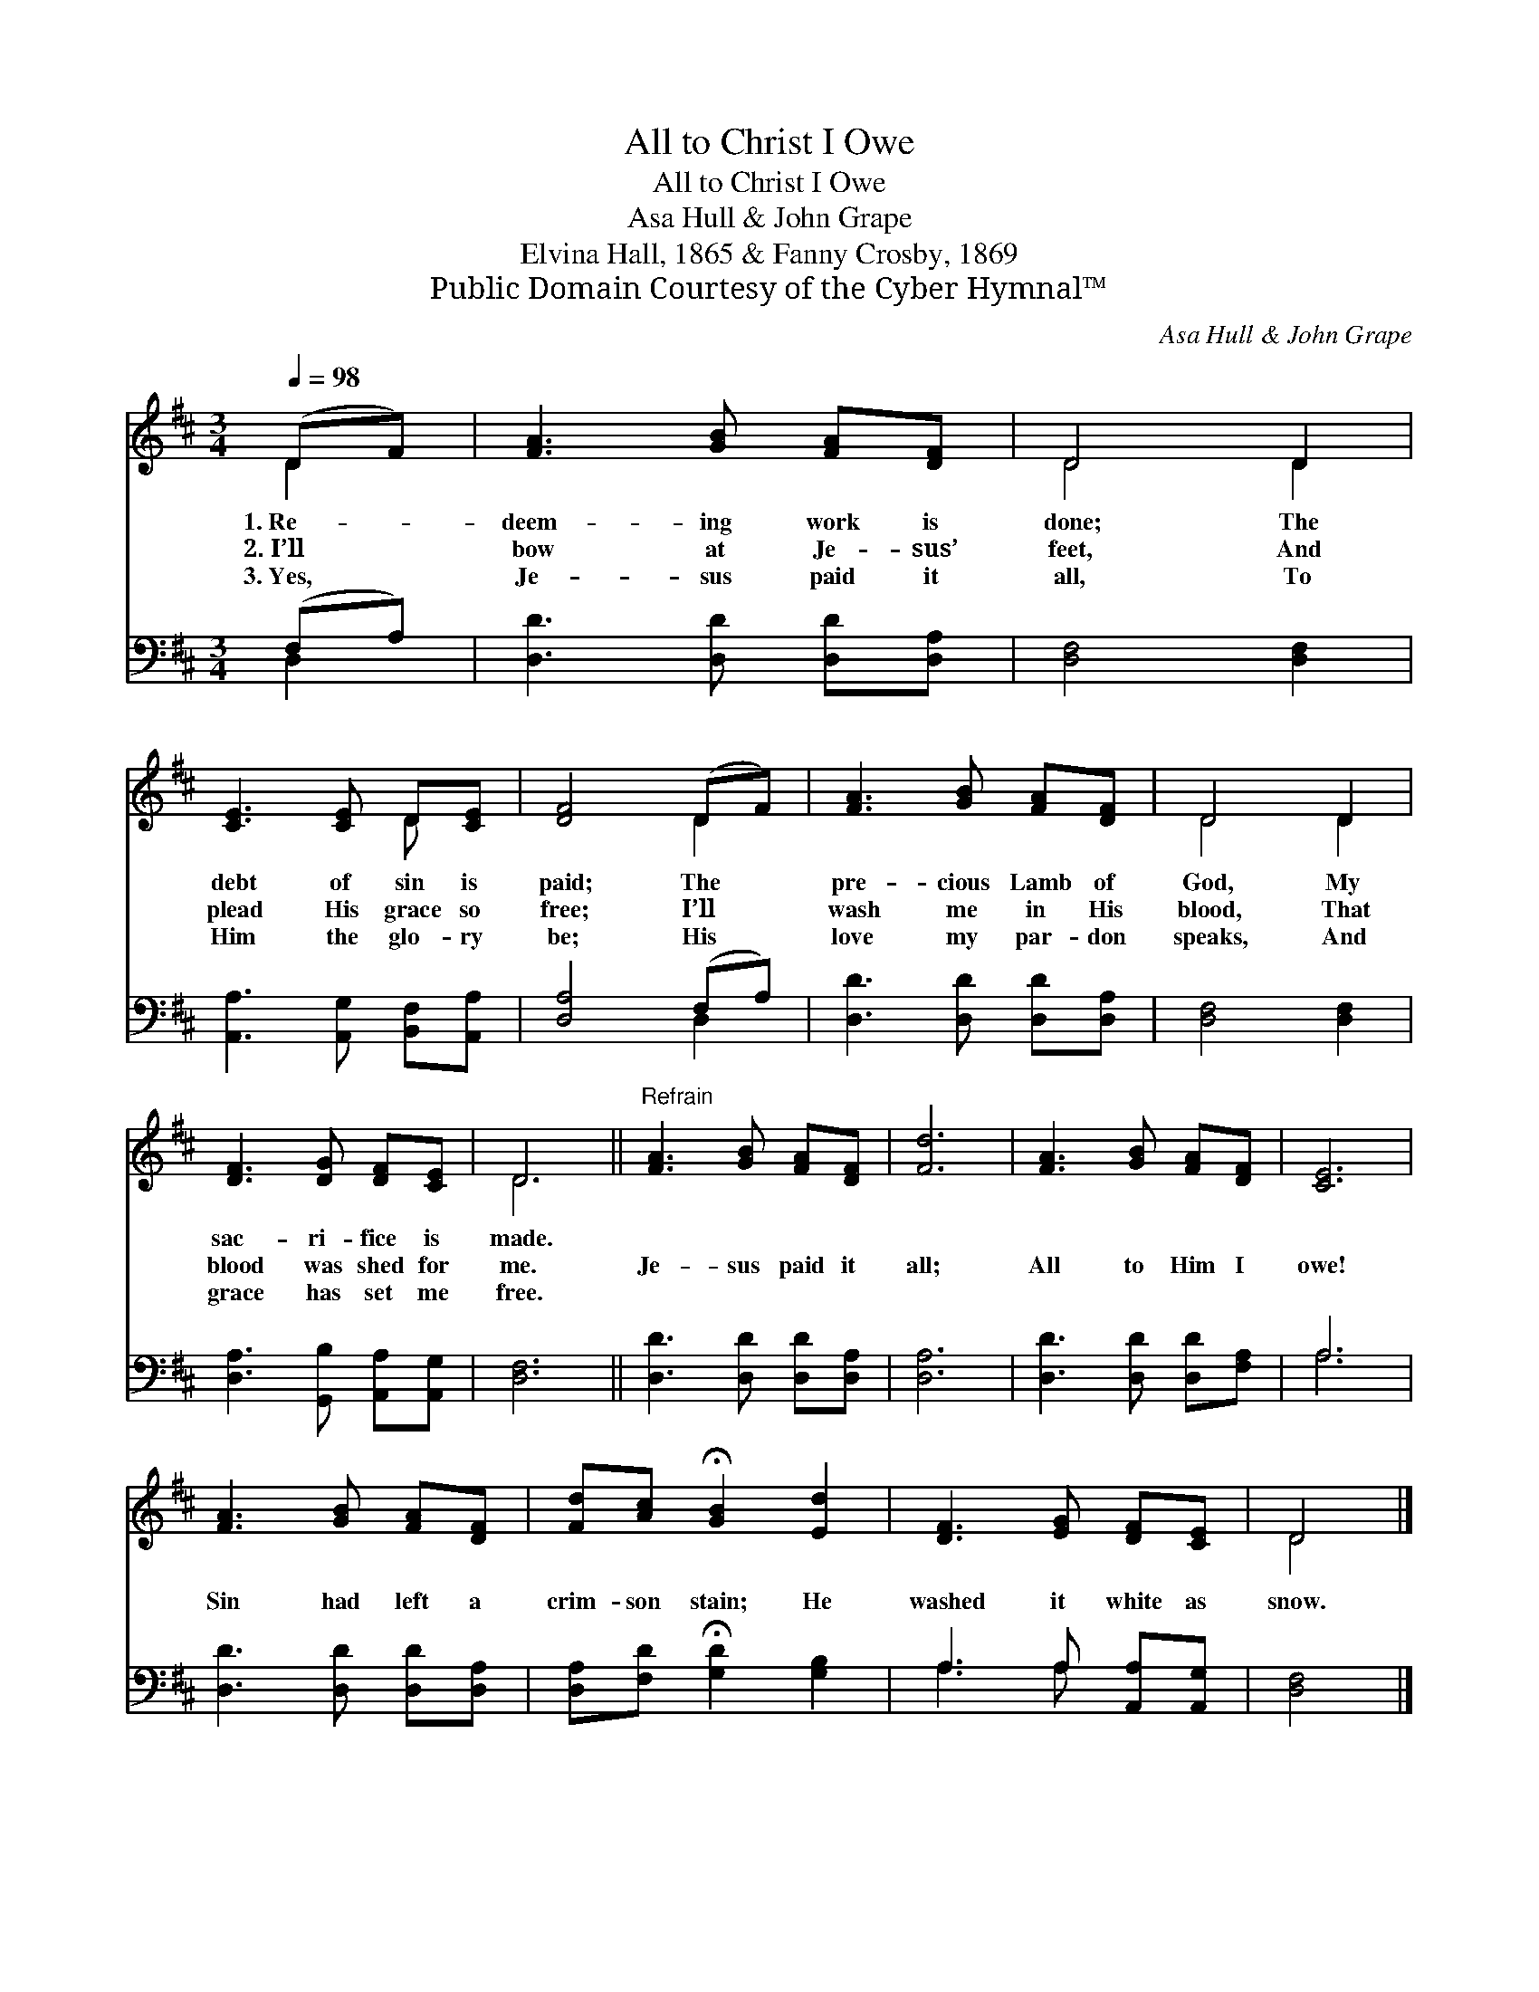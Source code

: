 X:1
T:All to Christ I Owe
T:All to Christ I Owe
T:Asa Hull & John Grape
T:Elvina Hall, 1865 & Fanny Crosby, 1869
T:Public Domain Courtesy of the Cyber Hymnal™
C:Asa Hull & John Grape
Z:Public Domain
Z:Courtesy of the Cyber Hymnal™
%%score ( 1 2 ) ( 3 4 )
L:1/8
Q:1/4=98
M:3/4
K:D
V:1 treble 
V:2 treble 
V:3 bass 
V:4 bass 
V:1
 (DF) | [FA]3 [GB] [FA][DF] | D4 D2 | [CE]3 [CE] D[CE] | [DF]4 (DF) | [FA]3 [GB] [FA][DF] | D4 D2 | %7
w: 1.~Re- *|deem- ing work is|done; The|debt of sin is|paid; The *|pre- cious Lamb of|God, My|
w: 2.~I’ll *|bow at Je- sus’|feet, And|plead His grace so|free; I’ll *|wash me in His|blood, That|
w: 3.~Yes, *|Je- sus paid it|all, To|Him the glo- ry|be; His *|love my par- don|speaks, And|
 [DF]3 [DG] [DF][CE] | D6 ||"^Refrain" [FA]3 [GB] [FA][DF] | [Fd]6 | [FA]3 [GB] [FA][DF] | [CE]6 | %13
w: sac- ri- fice is|made.|||||
w: blood was shed for|me.|Je- sus paid it|all;|All to Him I|owe!|
w: grace has set me|free.|||||
 [FA]3 [GB] [FA][DF] | [Fd][Ac] !fermata![GB]2 [Ed]2 | [DF]3 [EG] [DF][CE] | D4 |] %17
w: ||||
w: Sin had left a|crim- son stain; He|washed it white as|snow.|
w: ||||
V:2
 D2 | x6 | D4 D2 | x4 D x | x4 D2 | x6 | D4 D2 | x6 | D6 || x6 | x6 | x6 | x6 | x6 | x6 | x6 | %16
 D4 |] %17
V:3
 (F,A,) | [D,D]3 [D,D] [D,D][D,A,] | [D,F,]4 [D,F,]2 | [A,,A,]3 [A,,G,] [B,,F,][A,,A,] | %4
 [D,A,]4 (F,A,) | [D,D]3 [D,D] [D,D][D,A,] | [D,F,]4 [D,F,]2 | [D,A,]3 [G,,B,] [A,,A,][A,,G,] | %8
 [D,F,]6 || [D,D]3 [D,D] [D,D][D,A,] | [D,A,]6 | [D,D]3 [D,D] [D,D][F,A,] | A,6 | %13
 [D,D]3 [D,D] [D,D][D,A,] | [D,A,][F,D] !fermata![G,D]2 [G,B,]2 | A,3 A, [A,,A,][A,,G,] | %16
 [D,F,]4 |] %17
V:4
 D,2 | x6 | x6 | x6 | x4 D,2 | x6 | x6 | x6 | x6 || x6 | x6 | x6 | A,6 | x6 | x6 | A,3 A, x2 | %16
 x4 |] %17

